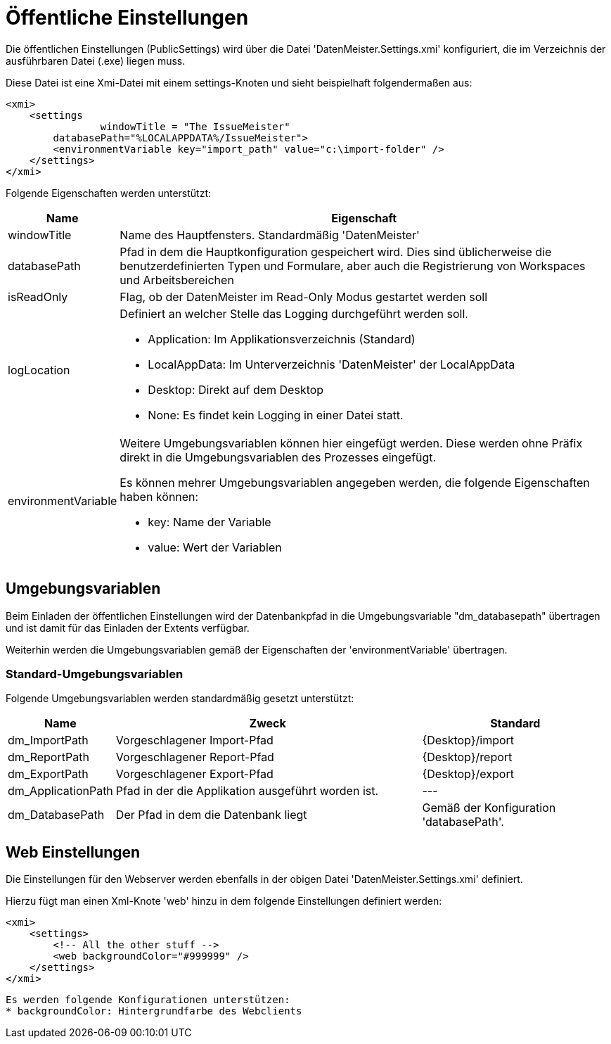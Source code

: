 = Öffentliche Einstellungen

Die öffentlichen Einstellungen (PublicSettings) wird über die Datei 'DatenMeister.Settings.xmi' konfiguriert, die im Verzeichnis der ausführbaren Datei (.exe) liegen muss. 

Diese Datei ist eine Xmi-Datei mit einem settings-Knoten und sieht beispielhaft folgendermaßen aus: 

 <xmi>
     <settings
 		windowTitle = "The IssueMeister" 
         databasePath="%LOCALAPPDATA%/IssueMeister">
         <environmentVariable key="import_path" value="c:\import-folder" />
     </settings>
 </xmi>

Folgende Eigenschaften werden unterstützt: 

[%header,cols="1,5"]
|===
|Name|Eigenschaft
|windowTitle|Name des Hauptfensters. Standardmäßig 'DatenMeister'
|databasePath|Pfad in dem die Hauptkonfiguration gespeichert wird. Dies sind üblicherweise die benutzerdefinierten Typen und Formulare, aber auch die Registrierung von Workspaces und Arbeitsbereichen
|isReadOnly|Flag, ob der DatenMeister im Read-Only Modus gestartet werden soll
|logLocation a|Definiert an welcher Stelle das Logging durchgeführt werden soll. 

* Application: Im Applikationsverzeichnis (Standard)
* LocalAppData: Im Unterverzeichnis 'DatenMeister' der LocalAppData
* Desktop: Direkt auf dem Desktop
* None: Es findet kein Logging in einer Datei statt. 
|environmentVariable a|Weitere Umgebungsvariablen können hier eingefügt werden. Diese werden ohne Präfix direkt in die Umgebungsvariablen des Prozesses eingefügt. 

Es können mehrer Umgebungsvariablen angegeben werden, die folgende Eigenschaften haben können: 

* key: Name der Variable
* value: Wert der Variablen
|===

== Umgebungsvariablen

Beim Einladen der öffentlichen Einstellungen wird der Datenbankpfad in die Umgebungsvariable "dm_databasepath" übertragen und ist damit für das Einladen der Extents verfügbar. 

Weiterhin werden die Umgebungsvariablen gemäß der Eigenschaften der 'environmentVariable' übertragen. 

=== Standard-Umgebungsvariablen

Folgende Umgebungsvariablen werden standardmäßig gesetzt unterstützt: 

[%header,cols="1,5,3"]
|===
|Name|Zweck|Standard
|dm_ImportPath|Vorgeschlagener Import-Pfad|{Desktop}/import 
|dm_ReportPath|Vorgeschlagener Report-Pfad|{Desktop}/report 
|dm_ExportPath|Vorgeschlagener Export-Pfad|{Desktop}/export 
|dm_ApplicationPath|Pfad in der die Applikation ausgeführt worden ist.|---
|dm_DatabasePath|Der Pfad in dem die Datenbank liegt|Gemäß der Konfiguration 'databasePath'.
|===

== Web Einstellungen

Die Einstellungen für den Webserver werden ebenfalls in der obigen Datei 'DatenMeister.Settings.xmi' definiert. 

Hierzu fügt man einen Xml-Knote 'web' hinzu in dem folgende Einstellungen definiert werden: 

 <xmi>
     <settings>
         <!-- All the other stuff -->
         <web backgroundColor="#999999" />
     </settings>
 </xmi>

 Es werden folgende Konfigurationen unterstützen:
 * backgroundColor: Hintergrundfarbe des Webclients